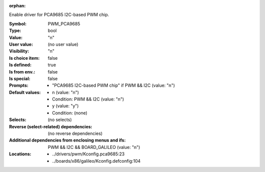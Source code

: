 :orphan:

.. title:: PWM_PCA9685

.. option:: CONFIG_PWM_PCA9685:
.. _CONFIG_PWM_PCA9685:

Enable driver for PCA9685 I2C-based PWM chip.



:Symbol:           PWM_PCA9685
:Type:             bool
:Value:            "n"
:User value:       (no user value)
:Visibility:       "n"
:Is choice item:   false
:Is defined:       true
:Is from env.:     false
:Is special:       false
:Prompts:

 *  "PCA9685 I2C-based PWM chip" if PWM && I2C (value: "n")
:Default values:

 *  n (value: "n")
 *   Condition: PWM && I2C (value: "n")
 *  y (value: "y")
 *   Condition: (none)
:Selects:
 (no selects)
:Reverse (select-related) dependencies:
 (no reverse dependencies)
:Additional dependencies from enclosing menus and ifs:
 PWM && I2C && BOARD_GALILEO (value: "n")
:Locations:
 * ../drivers/pwm/Kconfig.pca9685:23
 * ../boards/x86/galileo/Kconfig.defconfig:104